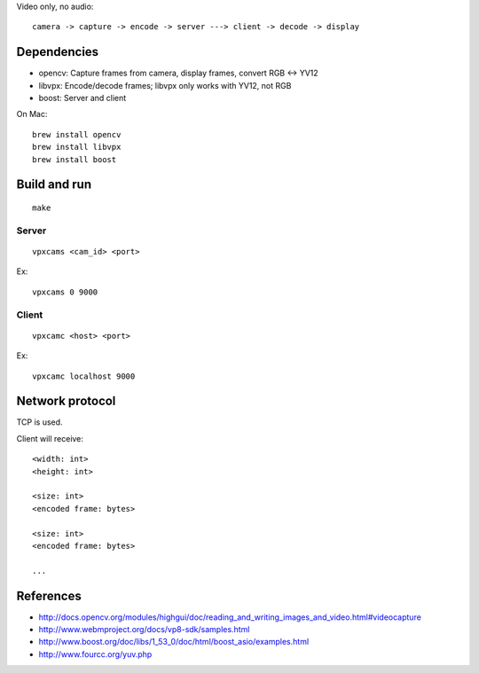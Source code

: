 Video only, no audio:

::

  camera -> capture -> encode -> server ---> client -> decode -> display

Dependencies
------------

* opencv: Capture frames from camera, display frames, convert RGB <-> YV12
* libvpx: Encode/decode frames; libvpx only works with YV12, not RGB
* boost: Server and client

On Mac:

::

  brew install opencv
  brew install libvpx
  brew install boost

Build and run
-------------

::

  make

Server
~~~~~~

::

  vpxcams <cam_id> <port>

Ex:

::

  vpxcams 0 9000

Client
~~~~~~

::

  vpxcamc <host> <port>

Ex:

::

  vpxcamc localhost 9000

Network protocol
----------------

TCP is used.

Client will receive:

::

  <width: int>
  <height: int>

  <size: int>
  <encoded frame: bytes>

  <size: int>
  <encoded frame: bytes>

  ...

References
----------

* http://docs.opencv.org/modules/highgui/doc/reading_and_writing_images_and_video.html#videocapture
* http://www.webmproject.org/docs/vp8-sdk/samples.html
* http://www.boost.org/doc/libs/1_53_0/doc/html/boost_asio/examples.html
* http://www.fourcc.org/yuv.php
